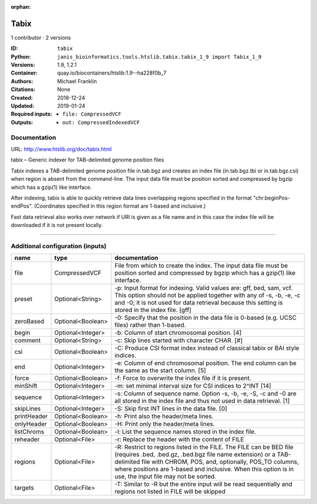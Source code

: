 :orphan:

Tabix
=============

1 contributor · 2 versions

:ID: ``tabix``
:Python: ``janis_bioinformatics.tools.htslib.tabix.tabix_1_9 import Tabix_1_9``
:Versions: 1.9, 1.2.1
:Container: quay.io/biocontainers/htslib:1.9--ha228f0b_7
:Authors: Michael Franklin
:Citations: None
:Created: 2018-12-24
:Updated: 2019-01-24
:Required inputs:
   - ``file: CompressedVCF``
:Outputs: 
   - ``out: CompressedIndexedVCF``

Documentation
-------------

URL: `http://www.htslib.org/doc/tabix.html <http://www.htslib.org/doc/tabix.html>`_

tabix – Generic indexer for TAB-delimited genome position files

Tabix indexes a TAB-delimited genome position file in.tab.bgz and creates an index file (in.tab.bgz.tbi or 
in.tab.bgz.csi) when region is absent from the command-line. The input data file must be position sorted 
and compressed by bgzip which has a gzip(1) like interface.

After indexing, tabix is able to quickly retrieve data lines overlapping regions specified in the format 
"chr:beginPos-endPos". (Coordinates specified in this region format are 1-based and inclusive.)

Fast data retrieval also works over network if URI is given as a file name and in this case the 
index file will be downloaded if it is not present locally.

------

Additional configuration (inputs)
---------------------------------

===========  =================  ==============================================================================================================================================================================================================================================================================================================
name         type               documentation
===========  =================  ==============================================================================================================================================================================================================================================================================================================
file         CompressedVCF      File from which to create the index. The input data file must be position sorted and compressed by bgzip which has a gzip(1) like interface.
preset       Optional<String>   -p: Input format for indexing. Valid values are: gff, bed, sam, vcf. This option should not be applied together with any of -s, -b, -e, -c and -0; it is not used for data retrieval because this setting is stored in the index file. [gff]
zeroBased    Optional<Boolean>  -0: Specify that the position in the data file is 0-based (e.g. UCSC files) rather than 1-based.
begin        Optional<Integer>  -b: Column of start chromosomal position. [4]
comment      Optional<String>   -c: Skip lines started with character CHAR. [#]
csi          Optional<Boolean>  -C: Produce CSI format index instead of classical tabix or BAI style indices.
end          Optional<Integer>  -e: Column of end chromosomal position. The end column can be the same as the start column. [5]
force        Optional<Boolean>  -f: Force to overwrite the index file if it is present.
minShift     Optional<Integer>  -m: set minimal interval size for CSI indices to 2^INT [14]
sequence     Optional<Integer>  -s: Column of sequence name. Option -s, -b, -e, -S, -c and -0 are all stored in the index file and thus not used in data retrieval. [1]
skipLines    Optional<Integer>  -S: Skip first INT lines in the data file. [0]
printHeader  Optional<Boolean>  -h: Print also the header/meta lines.
onlyHeader   Optional<Boolean>  -H: Print only the header/meta lines.
listChroms   Optional<Boolean>  -l: List the sequence names stored in the index file.
reheader     Optional<File>     -r: Replace the header with the content of FILE
regions      Optional<File>     -R: Restrict to regions listed in the FILE. The FILE can be BED file (requires .bed, .bed.gz, .bed.bgz file name extension) or a TAB-delimited file with CHROM, POS, and, optionally, POS_TO columns, where positions are 1-based and inclusive. When this option is in use, the input file may not be sorted.
targets      Optional<File>     -T: Similar to -R but the entire input will be read sequentially and regions not listed in FILE will be skipped
===========  =================  ==============================================================================================================================================================================================================================================================================================================

